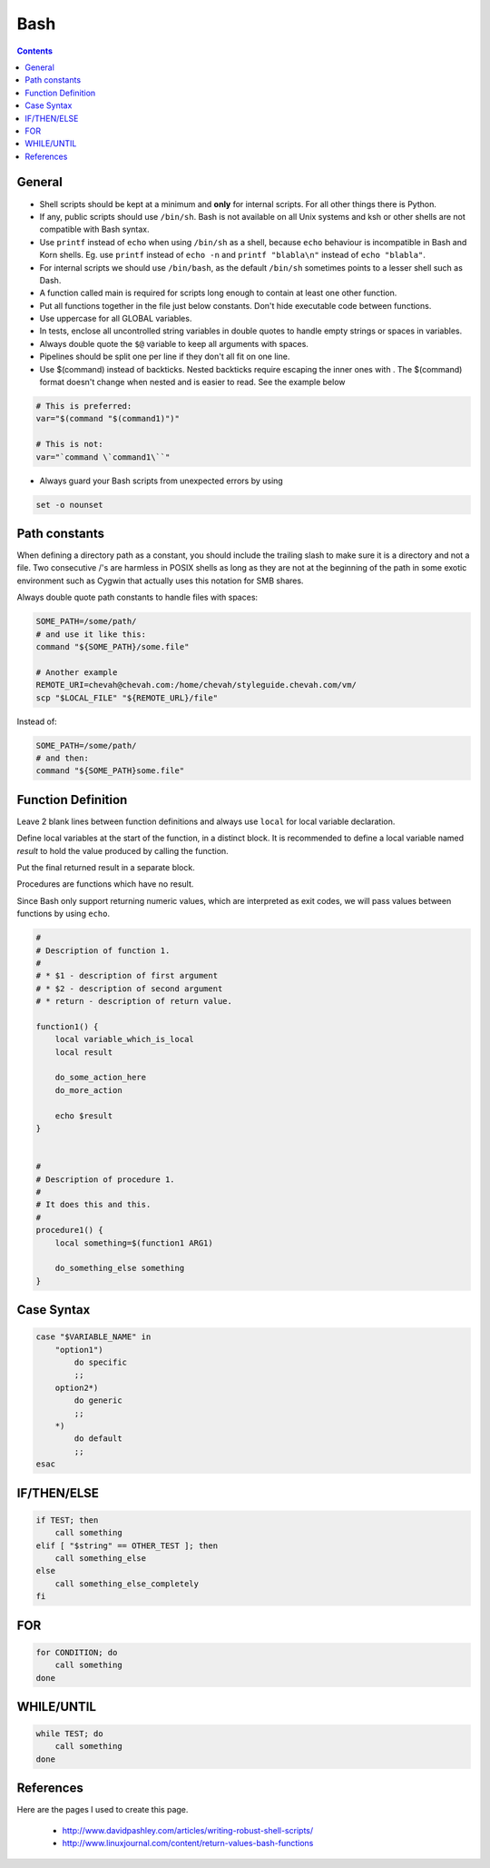 Bash
####

..  contents::


General
-------

* Shell scripts should be kept at a minimum and **only** for internal scripts.
  For all other things there is Python.

* If any, public scripts should use ``/bin/sh``. Bash is not available on all 
  Unix systems and ksh or other shells are not compatible with Bash syntax.
  
* Use ``printf`` instead of ``echo`` when using  ``/bin/sh`` as a shell,
  because ``echo`` behaviour is incompatible in Bash and Korn shells.
  Eg. use ``printf`` instead of ``echo -n`` and ``printf "blabla\n"`` instead
  of ``echo "blabla"``.

* For internal scripts we should use ``/bin/bash``, as the default ``/bin/sh``
  sometimes points to a lesser shell such as Dash.
  
* A function called main is required for scripts long enough to contain at
  least one other function.
  
* Put all functions together in the file just below constants. Don't hide
  executable code between functions.  

* Use uppercase for all GLOBAL variables.

* In tests, enclose all uncontrolled string variables in double quotes to 
  handle empty strings or spaces in variables.

* Always double quote the ``$@`` variable to keep all arguments with spaces.

* Pipelines should be split one per line if they don't all fit on one line.

* Use $(command) instead of backticks. Nested backticks require escaping the
  inner ones with \. The $(command) format doesn't change when nested and is
  easier to read. See the example below 

.. sourcecode:: bash

    # This is preferred:
    var="$(command "$(command1)")"
    
    # This is not:
    var="`command \`command1\``"

* Always guard your Bash scripts from unexpected errors by using

.. sourcecode:: bash

    set -o nounset


Path constants
--------------

When defining a directory path as a constant, you should include the trailing
slash to make sure it is a directory and not a file. Two consecutive /'s are
harmless in POSIX shells as long as they are not at the beginning of the path
in some exotic environment such as Cygwin that actually uses this notation for
SMB shares.

Always double quote path constants to handle files with spaces:

.. sourcecode:: bash

    SOME_PATH=/some/path/
    # and use it like this:
    command "${SOME_PATH}/some.file"

    # Another example
    REMOTE_URI=chevah@chevah.com:/home/chevah/styleguide.chevah.com/vm/
    scp "$LOCAL_FILE" "${REMOTE_URL}/file"

Instead of:

.. sourcecode:: bash

    SOME_PATH=/some/path/
    # and then:
    command "${SOME_PATH}some.file"


Function Definition
-------------------

Leave 2 blank lines between function definitions and always use ``local`` for
local variable declaration.

Define local variables at the start of the function, in a distinct block.
It is recommended to define a local variable named `result` to hold the value
produced by calling the function.

Put the final returned result in a separate block.

Procedures are functions which have no result.

Since Bash only support returning numeric values, which are interpreted
as exit codes, we will pass values between functions by using ``echo``.


.. sourcecode:: bash

    #
    # Description of function 1.
    #
    # * $1 - description of first argument
    # * $2 - description of second argument
    # * return - description of return value.

    function1() {
        local variable_which_is_local
        local result

        do_some_action_here
        do_more_action

        echo $result
    }


    #
    # Description of procedure 1.
    #
    # It does this and this.
    #
    procedure1() {
        local something=$(function1 ARG1)

        do_something_else something
    }


Case Syntax
-----------

.. sourcecode:: bash

    case "$VARIABLE_NAME" in
        "option1")
            do specific
            ;;
        option2*)
            do generic
            ;;
        *)
            do default
            ;;
    esac


IF/THEN/ELSE
------------

.. sourcecode:: bash

    if TEST; then
        call something
    elif [ "$string" == OTHER_TEST ]; then
        call something_else
    else
        call something_else_completely
    fi


FOR
---

.. sourcecode:: bash

    for CONDITION; do
        call something
    done


WHILE/UNTIL
-----------

.. sourcecode:: bash

    while TEST; do
        call something
    done


References
----------

Here are the pages I used to create this page.

 * http://www.davidpashley.com/articles/writing-robust-shell-scripts/
 * http://www.linuxjournal.com/content/return-values-bash-functions
